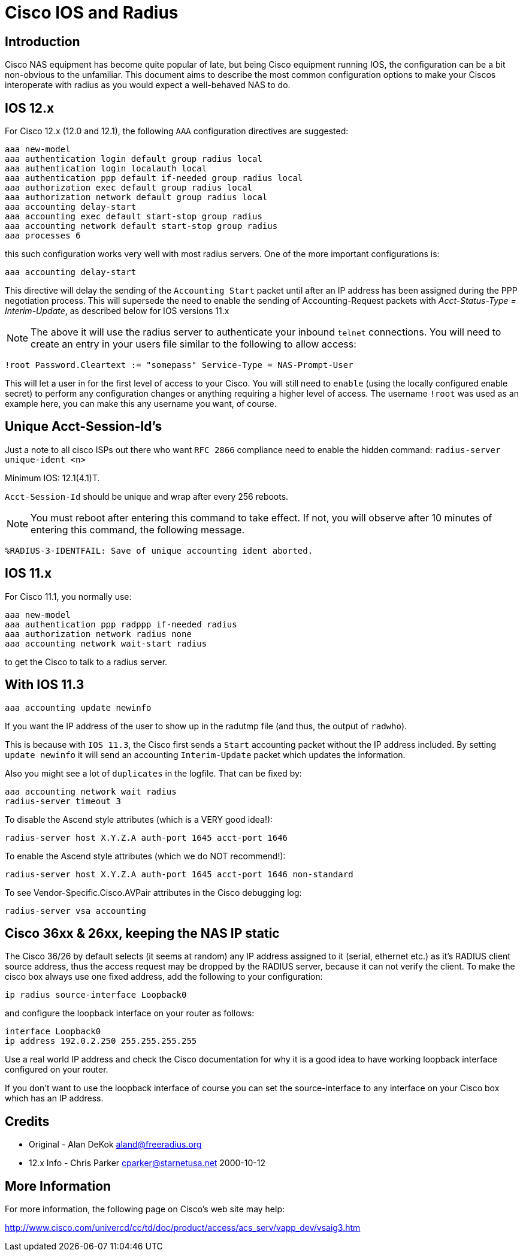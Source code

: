 = Cisco IOS and Radius

== Introduction

Cisco NAS equipment has become quite popular of late, but being Cisco
equipment running IOS, the configuration can be a bit non-obvious to the
unfamiliar. This document aims to describe the most common configuration
options to make your Ciscos interoperate with radius as you would expect
a well-behaved NAS to do.

== IOS 12.x

For Cisco 12.x (12.0 and 12.1), the following `AAA` configuration
directives are suggested:

```
aaa new-model
aaa authentication login default group radius local
aaa authentication login localauth local
aaa authentication ppp default if-needed group radius local
aaa authorization exec default group radius local
aaa authorization network default group radius local
aaa accounting delay-start
aaa accounting exec default start-stop group radius
aaa accounting network default start-stop group radius
aaa processes 6
```

this such configuration works very well with most radius servers. One of the
more important configurations is:

```
aaa accounting delay-start
```

This directive will delay the sending of the `Accounting Start` packet
until after an IP address has been assigned during the PPP negotiation
process. This will supersede the need to enable the sending of Accounting-Request packets with
_Acct-Status-Type = Interim-Update_, as described below for IOS versions 11.x

NOTE: The above it will use the radius server to authenticate your
inbound `telnet` connections. You will need to create an entry in your
users file similar to the following to allow access:

```
!root Password.Cleartext := "somepass" Service-Type = NAS-Prompt-User
```

This will let a user in for the first level of access to your Cisco. You
will still need to `enable` (using the locally configured enable
secret) to perform any configuration changes or anything requiring a
higher level of access. The username `!root` was used as an example
here, you can make this any username you want, of course.

== Unique Acct-Session-Id’s

Just a note to all cisco ISPs out there who want `RFC 2866` compliance
need to enable the hidden command: `radius-server unique-ident <n>`

.Minimum IOS: 12.1(4.1)T.

`Acct-Session-Id` should be unique and wrap after every 256 reboots.

NOTE: You must reboot after entering this command to take effect. If not, you
will observe after 10 minutes of entering this command, the following
message.

```
%RADIUS-3-IDENTFAIL: Save of unique accounting ident aborted.
```

== IOS 11.x

For Cisco 11.1, you normally use:

```
aaa new-model
aaa authentication ppp radppp if-needed radius
aaa authorization network radius none
aaa accounting network wait-start radius
```

to get the Cisco to talk to a radius server.

== With IOS 11.3

```
aaa accounting update newinfo
```

If you want the IP address of the user to show up in the radutmp file
(and thus, the output of `radwho`).

This is because with `IOS 11.3`, the Cisco first sends a `Start`
accounting packet without the IP address included. By setting
`update newinfo` it will send an accounting `Interim-Update` packet which
updates the information.

Also you might see a lot of `duplicates` in the logfile. That can be
fixed by:

```
aaa accounting network wait radius
radius-server timeout 3
```

To disable the Ascend style attributes (which is a VERY good idea!):

```
radius-server host X.Y.Z.A auth-port 1645 acct-port 1646
```

To enable the Ascend style attributes (which we do NOT recommend!):

```
radius-server host X.Y.Z.A auth-port 1645 acct-port 1646 non-standard
```

To see Vendor-Specific.Cisco.AVPair attributes in the Cisco debugging log:

```
radius-server vsa accounting
```

== Cisco 36xx & 26xx, keeping the NAS IP static

The Cisco 36/26 by default selects (it seems at random) any IP address
assigned to it (serial, ethernet etc.) as it’s RADIUS client source
address, thus the access request may be dropped by the RADIUS server,
because it can not verify the client. To make the cisco box always use
one fixed address, add the following to your configuration:

```
ip radius source-interface Loopback0
```

and configure the loopback interface on your router as follows:

```
interface Loopback0
ip address 192.0.2.250 255.255.255.255
```

Use a real world IP address and check the Cisco documentation for why it
is a good idea to have working loopback interface configured on your
router.

If you don’t want to use the loopback interface of course you can set
the source-interface to any interface on your Cisco box which has an IP
address.

== Credits

* Original - Alan DeKok mailto:aland@freeradius.org[aland@freeradius.org]
* 12.x Info - Chris Parker mailto:cparker@starnetusa.net[cparker@starnetusa.net] 2000-10-12

== More Information

For more information, the following page on Cisco’s web site may help:

http://www.cisco.com/univercd/cc/td/doc/product/access/acs_serv/vapp_dev/vsaig3.htm
